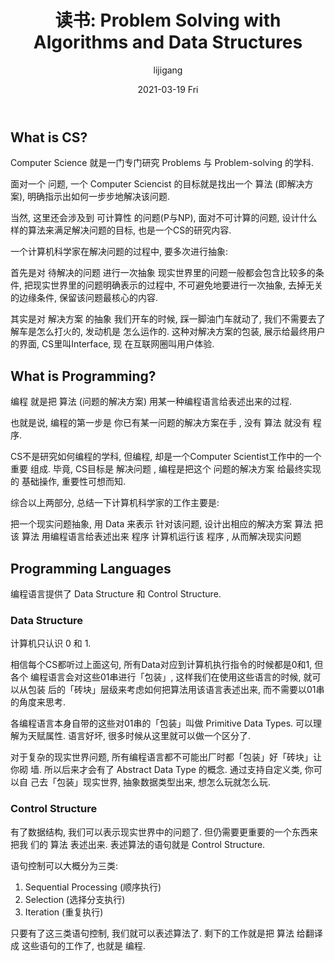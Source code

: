 #+TITLE: 读书: Problem Solving with Algorithms and Data Structures
#+AUTHOR:      lijigang
#+EMAIL:       i@lijigang.com
#+DATE:        2021-03-19 Fri
#+URI:         /blog/%y/%m/%d/problem-solving
#+LANGUAGE:    en
#+OPTIONS:     H:5 num:nil toc:nil \n:nil ::t |:t ^:nil -:nil f:t *:t <:t
#+DESCRIPTION: 什么是Computer Science

** What is CS?

Computer Science 就是一门专门研究 Problems 与 Problem-solving 的学科.

面对一个 问题, 一个 Computer Sciencist 的目标就是找出一个 算法 (即解决方案), 明确指示出如何一步步地解决该问题.

当然, 这里还会涉及到 可计算性 的问题(P与NP), 面对不可计算的问题, 设计什么 样的算法来满足解决问题的目标, 也是一个CS的研究内容.

一个计算机科学家在解决问题的过程中, 要多次进行抽象:

首先是对 待解决的问题 进行一次抽象
现实世界里的问题一般都会包含比较多的条件, 把现实世界里的问题明确表示的过程中, 不可避免地要进行一次抽象, 去掉无关的边缘条件, 保留该问题最核心的内容.

其实是对 解决方案 的抽象
我们开车的时候, 踩一脚油门车就动了, 我们不需要去了解车是怎么打火的, 发动机是 怎么运作的. 这种对解决方案的包装, 展示给最终用户的界面, CS里叫Interface, 现 在互联网圈叫用户体验.

** What is Programming?

编程 就是把 算法 (问题的解决方案) 用某一种编程语言给表述出来的过程.

也就是说, 编程的第一步是 你已有某一问题的解决方案在手 , 没有 算法 就没有 程序.

CS不是研究如何编程的学科, 但编程, 却是一个Computer Scientist工作中的一个重要 组成. 毕竟, CS目标是 解决问题 , 编程是把这个 问题的解决方案 给最终实现的 基础操作, 重要性可想而知.

综合以上两部分, 总结一下计算机科学家的工作主要是:

把一个现实问题抽象, 用 Data 来表示
针对该问题, 设计出相应的解决方案 算法
把该 算法 用编程语言给表述出来 程序
计算机运行该 程序 , 从而解决现实问题

** Programming Languages


编程语言提供了 Data Structure 和 Control Structure.


*** Data Structure


计算机只认识 0 和 1.

相信每个CS都听过上面这句, 所有Data对应到计算机执行指令的时候都是0和1, 但各个 编程语言会对这些01串进行「包装」, 这样我们在使用这些语言的时候, 就可以从包装 后的「砖块」层级来考虑如何把算法用该语言表述出来, 而不需要以01串的角度来思考.

各编程语言本身自带的这些对01串的「包装」叫做 Primitive Data Types. 可以理 解为天赋属性. 语言好坏, 很多时候从这里就可以做一个区分了.

对于复杂的现实世界问题, 所有编程语言都不可能出厂时都「包装」好「砖块」让你砌 墙. 所以后来才会有了 Abstract Data Type 的概念. 通过支持自定义类, 你可以自 己去「包装」现实世界, 抽象数据类型出来, 想怎么玩就怎么玩.


*** Control Structure


有了数据结构, 我们可以表示现实世界中的问题了. 但仍需要更重要的一个东西来把我 们的 算法 表述出来. 表述算法的语句就是 Control Structure.

语句控制可以大概分为三类:

1. Sequential Processing (顺序执行)
2. Selection (选择分支执行)
3. Iteration (重复执行)

只要有了这三类语句控制, 我们就可以表述算法了. 剩下的工作就是把 算法 给翻译 成 这些语句的工作了, 也就是 编程.
